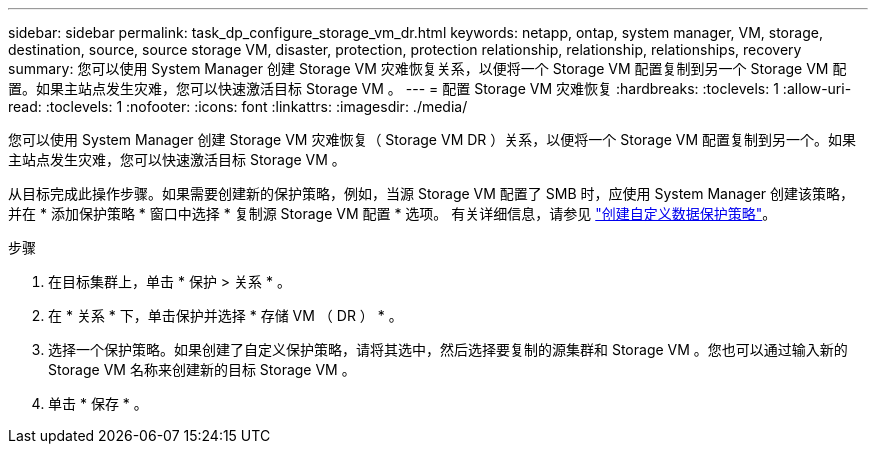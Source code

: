---
sidebar: sidebar 
permalink: task_dp_configure_storage_vm_dr.html 
keywords: netapp, ontap, system manager, VM, storage, destination, source, source storage VM, disaster, protection, protection relationship, relationship, relationships, recovery 
summary: 您可以使用 System Manager 创建 Storage VM 灾难恢复关系，以便将一个 Storage VM 配置复制到另一个 Storage VM 配置。如果主站点发生灾难，您可以快速激活目标 Storage VM 。 
---
= 配置 Storage VM 灾难恢复
:hardbreaks:
:toclevels: 1
:allow-uri-read: 
:toclevels: 1
:nofooter: 
:icons: font
:linkattrs: 
:imagesdir: ./media/


[role="lead"]
您可以使用 System Manager 创建 Storage VM 灾难恢复（ Storage VM DR ）关系，以便将一个 Storage VM 配置复制到另一个。如果主站点发生灾难，您可以快速激活目标 Storage VM 。

从目标完成此操作步骤。如果需要创建新的保护策略，例如，当源 Storage VM 配置了 SMB 时，应使用 System Manager 创建该策略，并在 * 添加保护策略 * 窗口中选择 * 复制源 Storage VM 配置 * 选项。
有关详细信息，请参见 link:task_dp_create_custom_data_protection_policies.html#["创建自定义数据保护策略"]。

.步骤
. 在目标集群上，单击 * 保护 > 关系 * 。
. 在 * 关系 * 下，单击保护并选择 * 存储 VM （ DR ） * 。
. 选择一个保护策略。如果创建了自定义保护策略，请将其选中，然后选择要复制的源集群和 Storage VM 。您也可以通过输入新的 Storage VM 名称来创建新的目标 Storage VM 。
. 单击 * 保存 * 。

